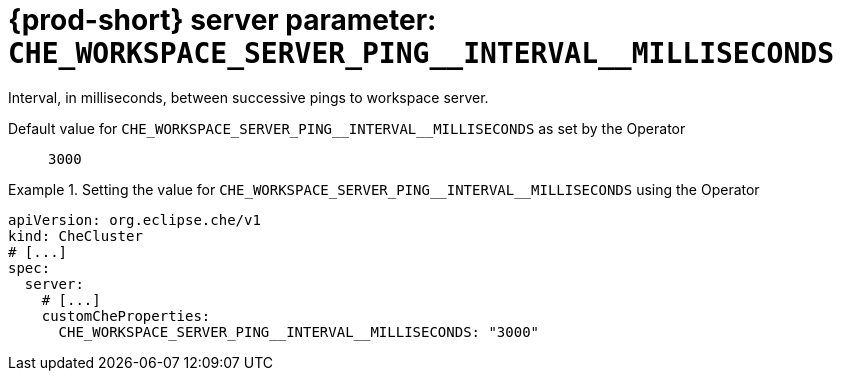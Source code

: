   
[id="{prod-id-short}-server-parameter-che_workspace_server_ping__interval__milliseconds_{context}"]
= {prod-short} server parameter: `+CHE_WORKSPACE_SERVER_PING__INTERVAL__MILLISECONDS+`

// FIXME: Fix the language and remove the  vale off statement.
// pass:[<!-- vale off -->]

Interval, in milliseconds, between successive pings to workspace server.

// Default value for `+CHE_WORKSPACE_SERVER_PING__INTERVAL__MILLISECONDS+`:: `+3000+`

// If the Operator sets a different value, uncomment and complete following block:
Default value for `+CHE_WORKSPACE_SERVER_PING__INTERVAL__MILLISECONDS+` as set by the Operator:: `+3000+`

ifeval::["{project-context}" == "che"]
// If Helm sets a different default value, uncomment and complete following block:
Default value for `+CHE_WORKSPACE_SERVER_PING__INTERVAL__MILLISECONDS+` as set using the `configMap`:: `+3000+`
endif::[]

// FIXME: If the parameter can be set with the simpler syntax defined for CheCluster Custom Resource, replace it here

.Setting the value for `+CHE_WORKSPACE_SERVER_PING__INTERVAL__MILLISECONDS+` using the Operator
====
[source,yaml]
----
apiVersion: org.eclipse.che/v1
kind: CheCluster
# [...]
spec:
  server:
    # [...]
    customCheProperties:
      CHE_WORKSPACE_SERVER_PING__INTERVAL__MILLISECONDS: "3000"
----
====


